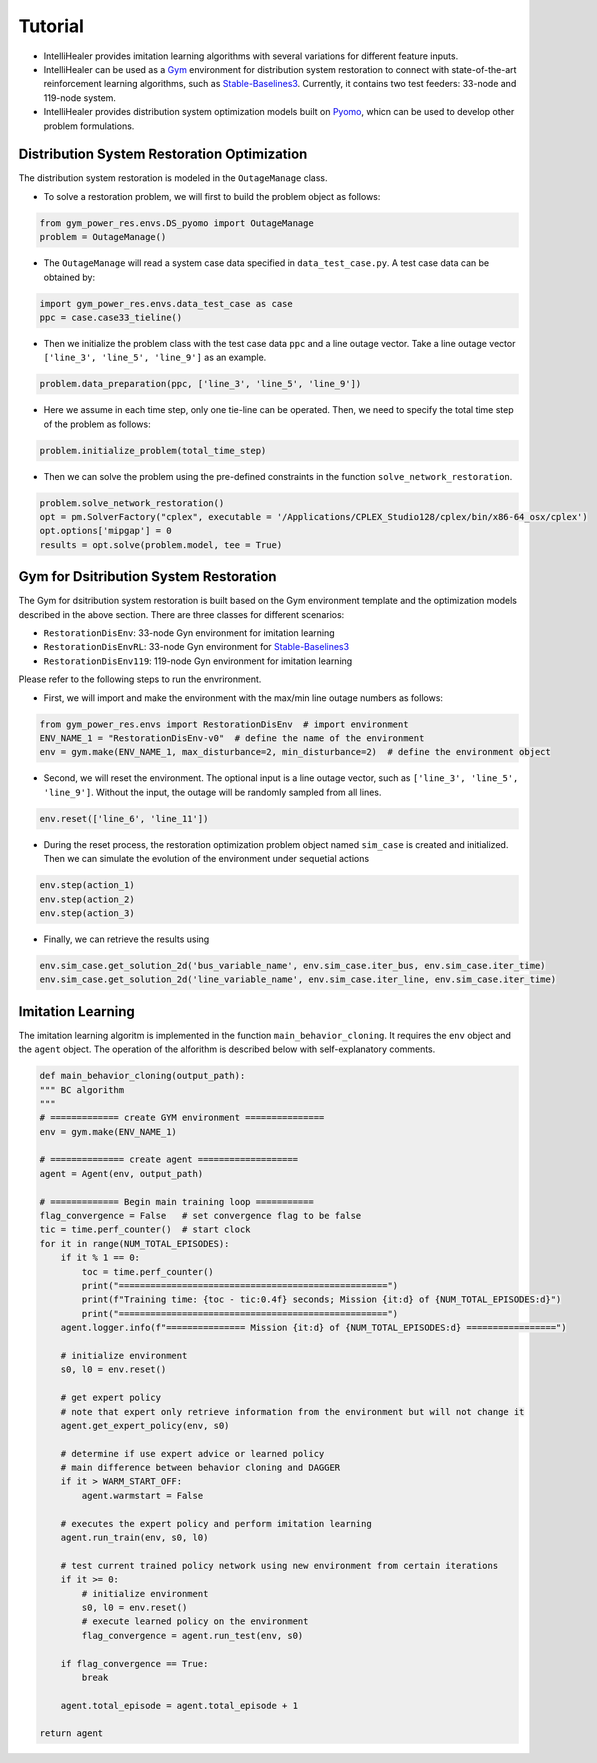 .. _tutorial:

********
Tutorial
********

- IntelliHealer provides imitation learning algorithms with several variations for different feature inputs.
- IntelliHealer can be used as a `Gym <https://gym.openai.com/>`_ environment for distribution system
  restoration to connect with state-of-the-art reinforcement learning algorithms,
  such as `Stable-Baselines3 <https://stable-baselines3.readthedocs.io/en/master/?badge=master>`_.
  Currently, it contains two test feeders: 33-node and 119-node system.
- IntelliHealer provides distribution system optimization models built on `Pyomo <http://www.pyomo.org/documentation>`_,
  whicn can be used to develop other problem formulations.


Distribution System Restoration Optimization
=============================================
The distribution system restoration is modeled in the ``OutageManage`` class.

- To solve a restoration problem, we will first to build the problem object as follows:

.. code:: python

    from gym_power_res.envs.DS_pyomo import OutageManage
    problem = OutageManage()

- The ``OutageManage`` will read a system case data specified in ``data_test_case.py``.
  A test case data can be obtained by:

.. code:: python

    import gym_power_res.envs.data_test_case as case
    ppc = case.case33_tieline()

- Then we initialize the problem class with the test case data ``ppc`` and a line outage vector.
  Take a line outage vector ``['line_3', 'line_5', 'line_9']`` as an example.

.. code:: python

    problem.data_preparation(ppc, ['line_3', 'line_5', 'line_9'])

- Here we assume in each time step, only one tie-line can be operated. Then, we need to specify the total time step
  of the problem as follows:

.. code:: python

    problem.initialize_problem(total_time_step)

- Then we can solve the problem using the pre-defined constraints in the function ``solve_network_restoration``.

.. code:: python

    problem.solve_network_restoration()
    opt = pm.SolverFactory("cplex", executable = '/Applications/CPLEX_Studio128/cplex/bin/x86-64_osx/cplex')
    opt.options['mipgap'] = 0
    results = opt.solve(problem.model, tee = True)





Gym for Dsitribution System Restoration
=============================================
The Gym for dsitribution system restoration is built based on the Gym environment template and the optimization models
described in the above section. There are three classes for different scenarios:

- ``RestorationDisEnv``: 33-node Gyn environment for imitation learning
- ``RestorationDisEnvRL``: 33-node Gyn environment for `Stable-Baselines3 <https://stable-baselines3.readthedocs.io/en/master/?badge=master>`_
- ``RestorationDisEnv119``: 119-node Gyn environment for imitation learning


Please refer to the following steps to run the envrironment.

- First, we will import and make the environment with the max/min line outage numbers as follows:

.. code:: python

    from gym_power_res.envs import RestorationDisEnv  # import environment
    ENV_NAME_1 = "RestorationDisEnv-v0"  # define the name of the environment
    env = gym.make(ENV_NAME_1, max_disturbance=2, min_disturbance=2)  # define the environment object

- Second, we will reset the environment. The optional input is a line outage vector,
  such as ``['line_3', 'line_5', 'line_9']``.
  Without the input, the outage will be randomly sampled from all lines.

.. code:: python

    env.reset(['line_6', 'line_11'])

- During the reset process, the restoration optimization problem object named ``sim_case`` is created and initialized. Then we can
  simulate the evolution of the environment under sequetial actions

.. code:: python

    env.step(action_1)
    env.step(action_2)
    env.step(action_3)

- Finally, we can retrieve the results using

.. code:: python

    env.sim_case.get_solution_2d('bus_variable_name', env.sim_case.iter_bus, env.sim_case.iter_time)
    env.sim_case.get_solution_2d('line_variable_name', env.sim_case.iter_line, env.sim_case.iter_time)


Imitation Learning
=============================================
The imitation learning algoritm is implemented in the function ``main_behavior_cloning``. It requires the ``env`` object
and the ``agent`` object. The operation of the alforithm is described below with self-explanatory comments.

.. code:: python

    def main_behavior_cloning(output_path):
    """ BC algorithm
    """
    # ============= create GYM environment ===============
    env = gym.make(ENV_NAME_1)

    # ============== create agent ===================
    agent = Agent(env, output_path)

    # ============= Begin main training loop ===========
    flag_convergence = False   # set convergence flag to be false
    tic = time.perf_counter()  # start clock
    for it in range(NUM_TOTAL_EPISODES):
        if it % 1 == 0:
            toc = time.perf_counter()
            print("===================================================")
            print(f"Training time: {toc - tic:0.4f} seconds; Mission {it:d} of {NUM_TOTAL_EPISODES:d}")
            print("===================================================")
        agent.logger.info(f"=============== Mission {it:d} of {NUM_TOTAL_EPISODES:d} =================")

        # initialize environment
        s0, l0 = env.reset()

        # get expert policy
        # note that expert only retrieve information from the environment but will not change it
        agent.get_expert_policy(env, s0)

        # determine if use expert advice or learned policy
        # main difference between behavior cloning and DAGGER
        if it > WARM_START_OFF:
            agent.warmstart = False

        # executes the expert policy and perform imitation learning
        agent.run_train(env, s0, l0)

        # test current trained policy network using new environment from certain iterations
        if it >= 0:
            # initialize environment
            s0, l0 = env.reset()
            # execute learned policy on the environment
            flag_convergence = agent.run_test(env, s0)

        if flag_convergence == True:
            break

        agent.total_episode = agent.total_episode + 1

    return agent









